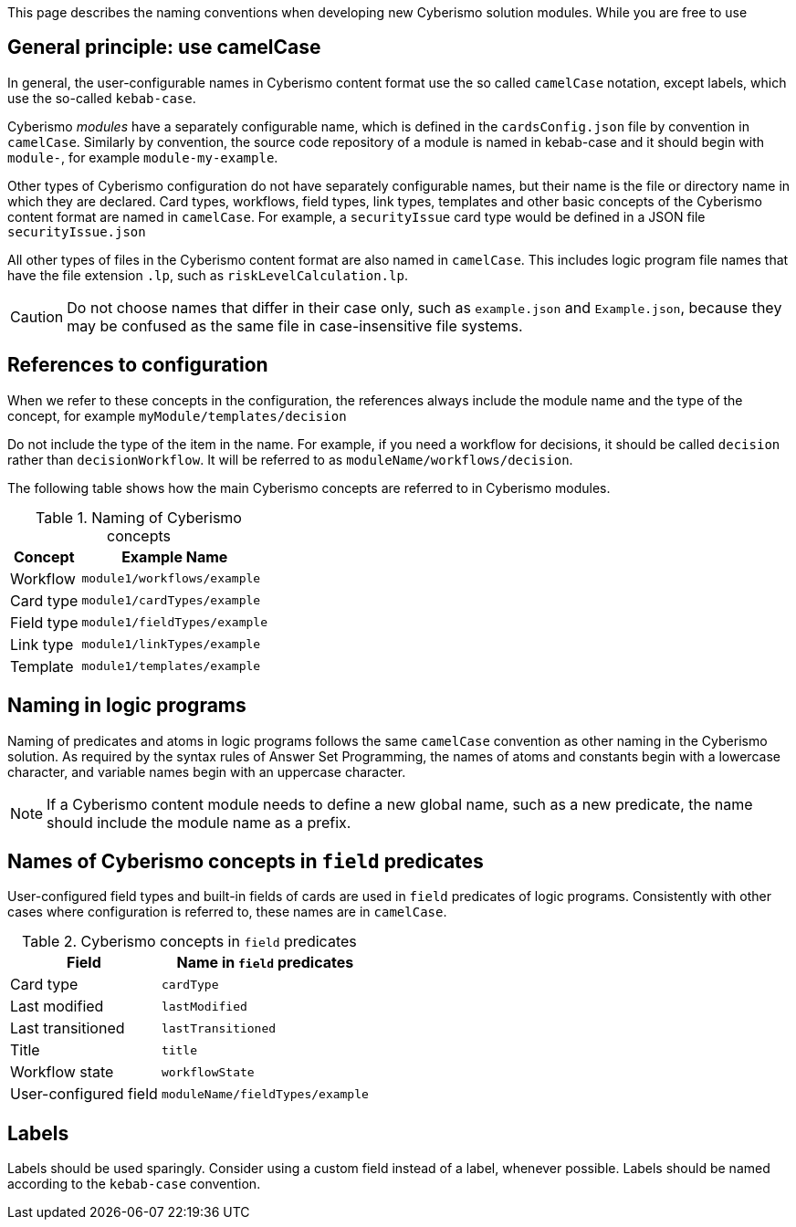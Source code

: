 This page describes the naming conventions when developing new Cyberismo solution modules. While you are free to use 

== General principle: use camelCase

In general, the user-configurable names in Cyberismo content format use the so called `camelCase` notation, except labels, which use the so-called `kebab-case`.

Cyberismo _modules_ have a separately configurable name, which is defined in the `cardsConfig.json` file by convention in `camelCase`. Similarly by convention, the source code repository of a module is named in kebab-case and it should begin with `module-`, for example `module-my-example`.

Other types of Cyberismo configuration do not have separately configurable names, but their name is the file or directory name in which they are declared. Card types, workflows, field types, link types, templates and other basic concepts of the Cyberismo content format are named in `camelCase`. For example, a `securityIssue` card type would be defined in a JSON file `securityIssue.json`

All other types of files in the Cyberismo content format are also named in `camelCase`. This includes logic program file names that have the file extension `.lp`, such as `riskLevelCalculation.lp`.

CAUTION: Do not choose names that differ in their case only, such as `example.json` and `Example.json`, because they may be confused as the same file in case-insensitive file systems.

== References to configuration

When we refer to these concepts in the configuration, the references always include the module name and the type of the concept, for example `myModule/templates/decision`

Do not include the type of the item in the name. For example, if you need a workflow for decisions, it should be called `decision` rather than `decisionWorkflow`. It will be referred to as `moduleName/workflows/decision`.

The following table shows how the main Cyberismo concepts are referred to in Cyberismo modules.

.Naming of Cyberismo concepts
[%autowidth]
|===
|Concept  |Example Name

|Workflow
|`module1/workflows/example`
|Card type
|`module1/cardTypes/example`
|Field type
|`module1/fieldTypes/example`
|Link type
|`module1/linkTypes/example`
|Template
|`module1/templates/example`
|===

== Naming in logic programs

Naming of predicates and atoms in logic programs follows the same `camelCase` convention as other naming in the Cyberismo solution. As required by the syntax rules of Answer Set Programming, the names of atoms and constants begin with a lowercase character, and variable names begin with an uppercase character.

NOTE: If a Cyberismo content module needs to define a new global name, such as a new predicate, the name should include the module name as a prefix.

== Names of Cyberismo concepts in `field` predicates

User-configured field types and built-in fields of cards are used in `field` predicates of logic programs. Consistently with other cases where configuration is referred to, these names are in `camelCase`.

.Cyberismo concepts in `field` predicates
[%autowidth]
|===
|Field  |Name in `field` predicates

|Card type
|`cardType`
|Last modified
|`lastModified`
|Last transitioned
|`lastTransitioned`
|Title
|`title`
|Workflow state
|`workflowState`
|User-configured field
|`moduleName/fieldTypes/example`
|===

== Labels

Labels should be used sparingly. Consider using a custom field instead of a label, whenever possible. Labels should be named according to the `kebab-case` convention.
